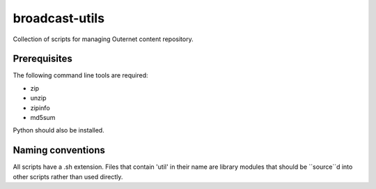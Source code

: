 ===============
broadcast-utils
===============

Collection of scripts for managing Outernet content repository.

Prerequisites
=============

The following command line tools are required:

- zip
- unzip
- zipinfo
- md5sum

Python should also be installed.

Naming conventions
==================

All scripts have a .sh extension. Files that contain 'util' in their name are
library modules that should be ``source``d into other scripts rather than used
directly.
